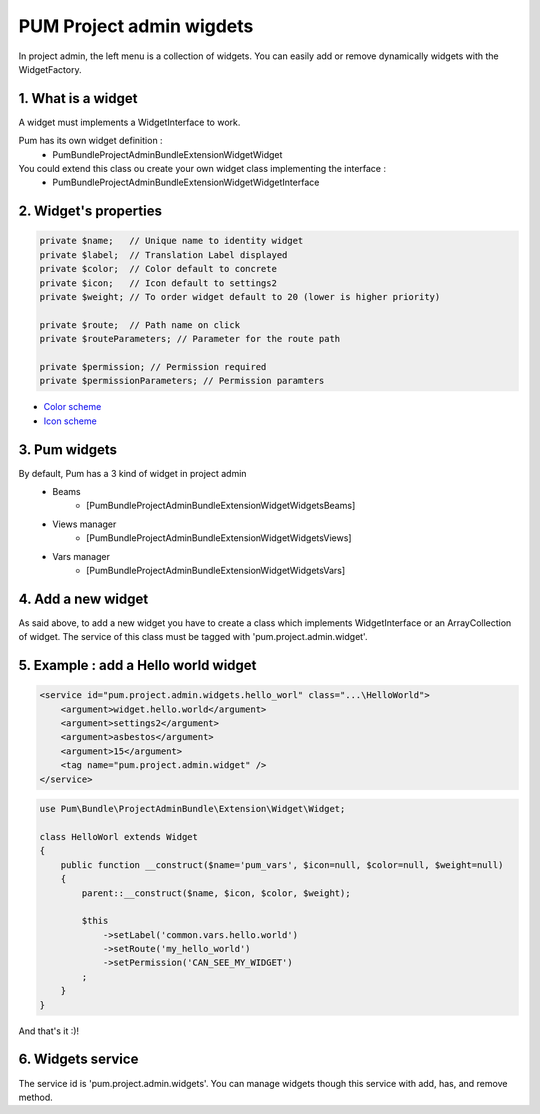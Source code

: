 PUM Project admin wigdets
==========================

In project admin, the left menu is a collection of widgets.
You can easily add or remove dynamically widgets with the WidgetFactory.


1. What is a widget
--------------------

A widget must implements a WidgetInterface to work.

Pum has its own widget definition :
    * Pum\Bundle\ProjectAdminBundle\Extension\Widget\Widget

You could extend this class ou create your own widget class implementing the interface :
    * Pum\Bundle\ProjectAdminBundle\Extension\Widget\WidgetInterface


2. Widget's properties
----------------------

.. code-block:: php

    private $name;   // Unique name to identity widget
    private $label;  // Translation Label displayed
    private $color;  // Color default to concrete
    private $icon;   // Icon default to settings2
    private $weight; // To order widget default to 20 (lower is higher priority)

    private $route;  // Path name on click
    private $routeParameters; // Parameter for the route path

    private $permission; // Permission required
    private $permissionParameters; // Permission paramters


* `Color scheme <../design/colors.md>`_
* `Icon scheme <../design/src/icons/demo.html>`_

3. Pum widgets
--------------------

By default, Pum has a 3 kind of widget in project admin
    - Beams
        - [Pum\Bundle\ProjectAdminBundle\Extension\Widget\Widgets\Beams]
    - Views manager
        - [Pum\Bundle\ProjectAdminBundle\Extension\Widget\Widgets\Views]
    - Vars manager
        - [Pum\Bundle\ProjectAdminBundle\Extension\Widget\Widgets\Vars]


4. Add a new widget
--------------------

As said above, to add a new widget you have to create a class which implements WidgetInterface or an ArrayCollection of widget.
The service of this class must be tagged with 'pum.project.admin.widget'.


5. Example : add a Hello world widget
-------------------------------------

.. code-block:: xml

    <service id="pum.project.admin.widgets.hello_worl" class="...\HelloWorld">
        <argument>widget.hello.world</argument>
        <argument>settings2</argument>
        <argument>asbestos</argument>
        <argument>15</argument>
        <tag name="pum.project.admin.widget" />
    </service>
        
        
.. code-block:: php

    use Pum\Bundle\ProjectAdminBundle\Extension\Widget\Widget;

    class HelloWorl extends Widget
    {
        public function __construct($name='pum_vars', $icon=null, $color=null, $weight=null)
        {
            parent::__construct($name, $icon, $color, $weight);

            $this
                ->setLabel('common.vars.hello.world')
                ->setRoute('my_hello_world')
                ->setPermission('CAN_SEE_MY_WIDGET')
            ;
        }
    }


And that's it :)!


6. Widgets service
-------------------

The service id is 'pum.project.admin.widgets'.
You can manage widgets though this service with add, has, and remove method.
